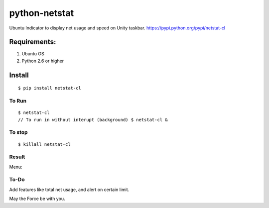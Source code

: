 python-netstat
==============

Ubuntu Indicator to display net usage and speed on Unity taskbar.
https://pypi.python.org/pypi/netstat-cl

Requirements:
-------------

1. Ubuntu OS
2. Python 2.6 or higher

Install
-------

::

	$ pip install netstat-cl

To Run
~~~~~~

::

    $ netstat-cl
    // To run in without interupt (background) $ netstat-cl &

To stop
~~~~~~~

::

    $ killall netstat-cl

Result
~~~~~~

|alt tag| 

Menu: 

|alt tab|

To-Do
~~~~~

Add features like total net usage, and alert on certain limit.

May the Force be with you.

.. |alt tag| image:: https://raw.githubusercontent.com/shubhodeep9/python-netstat/master/screenshots/python-netstat.png
.. |alt tab| image:: https://raw.githubusercontent.com/shubhodeep9/python-netstat/master/screenshots/menuItems1.png

